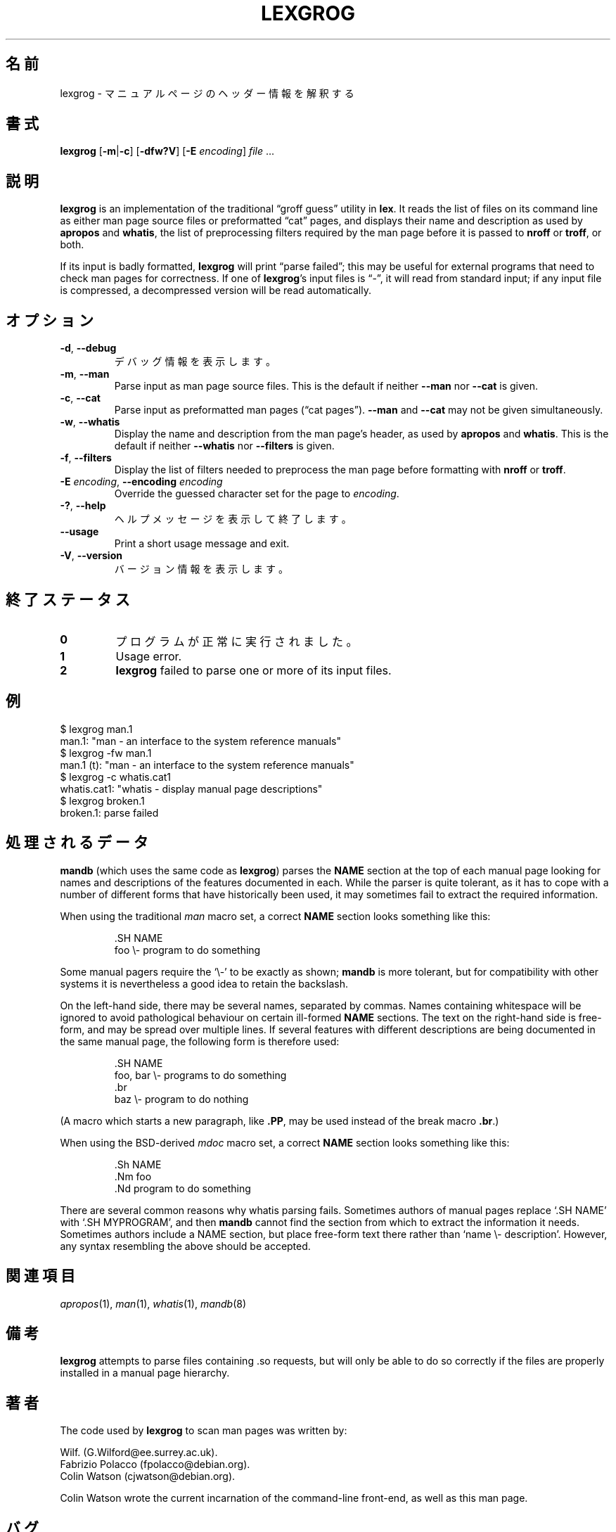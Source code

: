 .if  !'po4a'hide' .ds mC CW
.\" Man page for lexgrog
.\"
.\" Copyright (c) 2001 Colin Watson <cjwatson@debian.org>
.\"
.\" You may distribute under the terms of the GNU General Public
.\" License as specified in the file docs/COPYING.GPLv2 that comes with the
.\" man-db distribution.
.\"
.if  t .if \n(.g .ds mC CR
.if  n .ds mC R
.
.\" in an example (EX/EE)?
.nr mE 0
.
.if  !\n(.g \{\
.de EX
.  br
.  if !\\n(mE \{\
.    nr mF \\n(.f
.    nr mP \\n(PD
.    nr PD 1v
.    nf
.    ft \\*(mC
.    nr mE 1
.  \}
..
.\}
.
.
.if  !\n(.g \{\
.de EE
.  br
.  if \\n(mE \{\
.    ft \\n(mF
.    nr PD \\n(mP
.    fi
.    nr mE 0
.  \}
..
.\}
.\" End example.
.
.pc ""
.\"*******************************************************************
.\"
.\" This file was generated with po4a. Translate the source file.
.\"
.\"*******************************************************************
.TH LEXGROG 1 2024-04-05 2.12.1 マニュアルページユーティリティー
.SH 名前
lexgrog \- マニュアルページのヘッダー情報を解釈する
.SH 書式
\fBlexgrog\fP [\|\fB\-m\fP\||\|\fB\-c\fP\|] [\|\fB\-dfw?V\fP\|] [\|\fB\-E\fP \fIencoding\fP\|]
\fIfile\fP \&.\|.\|.
.SH 説明
\fBlexgrog\fP is an implementation of the traditional \(lqgroff guess\(rq
utility in \fBlex\fP.  It reads the list of files on its command line as either
man page source files or preformatted \(lqcat\(rq pages, and displays their
name and description as used by \fBapropos\fP and \fBwhatis\fP, the list of
preprocessing filters required by the man page before it is passed to
\fBnroff\fP or \fBtroff\fP, or both.
.PP
If its input is badly formatted, \fBlexgrog\fP will print \(lqparse failed\(rq;
this may be useful for external programs that need to check man pages for
correctness.  If one of \fBlexgrog\fP's input files is \(lq\-\(rq, it will read
from standard input; if any input file is compressed, a decompressed version
will be read automatically.
.SH オプション
.TP 
.if  !'po4a'hide' .BR \-d ", " \-\-debug
デバッグ情報を表示します。
.TP 
.if  !'po4a'hide' .BR \-m ", " \-\-man
Parse input as man page source files.  This is the default if neither
\fB\-\-man\fP nor \fB\-\-cat\fP is given.
.TP 
.if  !'po4a'hide' .BR \-c ", " \-\-cat
Parse input as preformatted man pages (\(lqcat pages\(rq).  \fB\-\-man\fP and
\fB\-\-cat\fP may not be given simultaneously.
.TP 
.if  !'po4a'hide' .BR \-w ", " \-\-whatis
Display the name and description from the man page's header, as used by
\fBapropos\fP and \fBwhatis\fP.  This is the default if neither \fB\-\-whatis\fP nor
\fB\-\-filters\fP is given.
.TP 
.if  !'po4a'hide' .BR \-f ", " \-\-filters
Display the list of filters needed to preprocess the man page before
formatting with \fBnroff\fP or \fBtroff\fP.
.TP 
\fB\-E\fP \fIencoding\fP, \fB\-\-encoding\fP \fIencoding\fP
Override the guessed character set for the page to \fIencoding\fP.
.TP 
.if  !'po4a'hide' .BR \-? ", " \-\-help
ヘルプメッセージを表示して終了します。
.TP 
.if  !'po4a'hide' .B \-\-usage
Print a short usage message and exit.
.TP 
.if  !'po4a'hide' .BR \-V ", " \-\-version
バージョン情報を表示します。
.SH 終了ステータス
.TP 
.if  !'po4a'hide' .B 0
プログラムが正常に実行されました。
.TP 
.if  !'po4a'hide' .B 1
Usage error.
.TP 
.if  !'po4a'hide' .B 2
\fBlexgrog\fP failed to parse one or more of its input files.
.SH 例
.nf
  $ lexgrog man.1
  man.1: "man \- an interface to the system reference manuals"
  $ lexgrog \-fw man.1
  man.1 (t): "man \- an interface to the system reference manuals"
  $ lexgrog \-c whatis.cat1
  whatis.cat1: "whatis \- display manual page descriptions"
  $ lexgrog broken.1
  broken.1: parse failed
.fi
.SH 処理されるデータ
\fBmandb\fP (which uses the same code as \fBlexgrog\fP)  parses the \fBNAME\fP
section at the top of each manual page looking for names and descriptions of
the features documented in each.  While the parser is quite tolerant, as it
has to cope with a number of different forms that have historically been
used, it may sometimes fail to extract the required information.
.PP
When using the traditional \fIman\fP macro set, a correct \fBNAME\fP section looks
something like this:
.PP
.RS
.EX
\&.SH NAME
foo \e\- program to do something
.EE
.RE
.PP
Some manual pagers require the \(oq\e\-\(cq to be exactly as shown;
\fBmandb\fP is more tolerant, but for compatibility with other systems it is
nevertheless a good idea to retain the backslash.
.PP
On the left\-hand side, there may be several names, separated by commas.
Names containing whitespace will be ignored to avoid pathological behaviour
on certain ill\-formed \fBNAME\fP sections.  The text on the right\-hand side is
free\-form, and may be spread over multiple lines.  If several features with
different descriptions are being documented in the same manual page, the
following form is therefore used:
.PP
.RS
.EX
\&.SH NAME
foo, bar \e\- programs to do something
\&.br
baz \e\- program to do nothing
.EE
.RE
.PP
(A macro which starts a new paragraph, like \fB.PP\fP, may be used instead of
the break macro \fB.br\fP.)
.PP
When using the BSD\-derived \fImdoc\fP macro set, a correct \fBNAME\fP section
looks something like this:
.PP
.RS
.EX
\&.Sh NAME
\&.Nm foo
\&.Nd program to do something
.EE
.RE

There are several common reasons why whatis parsing fails.  Sometimes
authors of manual pages replace \(oq.SH NAME\(cq with \(oq.SH MYPROGRAM\(cq,
and then \fBmandb\fP cannot find the section from which to extract the
information it needs.  Sometimes authors include a NAME section, but place
free\-form text there rather than \(oqname \e\- description\(cq.  However, any
syntax resembling the above should be accepted.
.SH 関連項目
.if  !'po4a'hide' .IR apropos (1),
.if  !'po4a'hide' .IR man (1),
.if  !'po4a'hide' .IR whatis (1),
.if  !'po4a'hide' .IR mandb (8)
.SH 備考
\fBlexgrog\fP attempts to parse files containing .so requests, but will only be
able to do so correctly if the files are properly installed in a manual page
hierarchy.
.SH 著者
The code used by \fBlexgrog\fP to scan man pages was written by:
.PP
.nf
.if  !'po4a'hide' Wilf.\& (G.Wilford@ee.surrey.ac.uk).
.if  !'po4a'hide' Fabrizio Polacco (fpolacco@debian.org).
.if  !'po4a'hide' Colin Watson (cjwatson@debian.org).
.fi
.PP
Colin Watson wrote the current incarnation of the command\-line front\-end, as
well as this man page.
.SH バグ
.if  !'po4a'hide' https://gitlab.com/man-db/man-db/-/issues
.br
.if  !'po4a'hide' https://savannah.nongnu.org/bugs/?group=man-db
